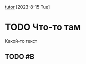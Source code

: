 [[https://github.com/vscode-org-mode/vscode-org-mode/wiki/Hyperlinks][tutor]]
[2023-8-15 Tue]
* TODO Что-то там
  Какой-то текст
** TODO #B 
